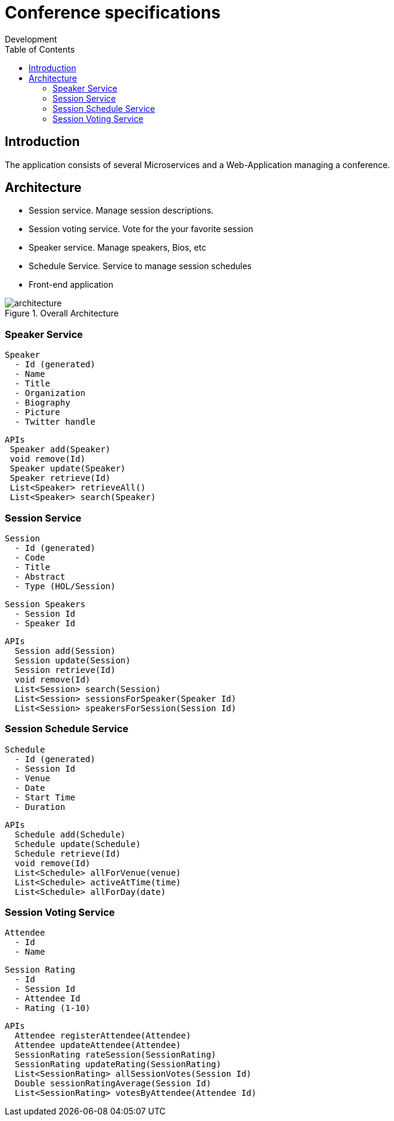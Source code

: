 = Conference specifications
Development
:localdate:
:doctype: book
:imagesdir: images
ifndef::ebook-format[:leveloffset: 1]
:toc:

= Introduction

The application consists of several Microservices and a Web-Application managing a conference.

= Architecture

* Session service. Manage session descriptions.
* Session voting service. Vote for the your favorite session
* Speaker service. Manage speakers, Bios, etc
* Schedule Service.  Service to manage session schedules
* Front-end application

image::architecture.png[title="Overall Architecture"]

== Speaker Service

   Speaker
     - Id (generated)
     - Name
     - Title
     - Organization
     - Biography
     - Picture
     - Twitter handle

   APIs
    Speaker add(Speaker)
    void remove(Id)
    Speaker update(Speaker)
    Speaker retrieve(Id)
    List<Speaker> retrieveAll()
    List<Speaker> search(Speaker)

== Session Service

   Session
     - Id (generated)
     - Code
     - Title
     - Abstract
     - Type (HOL/Session)

   Session Speakers
     - Session Id
     - Speaker Id

   APIs
     Session add(Session)
     Session update(Session)
     Session retrieve(Id)
     void remove(Id)
     List<Session> search(Session)
     List<Session> sessionsForSpeaker(Speaker Id)
     List<Session> speakersForSession(Session Id)

== Session Schedule Service

   Schedule
     - Id (generated)
     - Session Id
     - Venue
     - Date
     - Start Time
     - Duration

   APIs
     Schedule add(Schedule)
     Schedule update(Schedule)
     Schedule retrieve(Id)
     void remove(Id)
     List<Schedule> allForVenue(venue)
     List<Schedule> activeAtTime(time)
     List<Schedule> allForDay(date)

== Session Voting Service

   Attendee
     - Id
     - Name

   Session Rating
     - Id
     - Session Id
     - Attendee Id
     - Rating (1-10)

   APIs
     Attendee registerAttendee(Attendee)
     Attendee updateAttendee(Attendee)
     SessionRating rateSession(SessionRating)
     SessionRating updateRating(SessionRating)
     List<SessionRating> allSessionVotes(Session Id)
     Double sessionRatingAverage(Session Id)
     List<SessionRating> votesByAttendee(Attendee Id)
